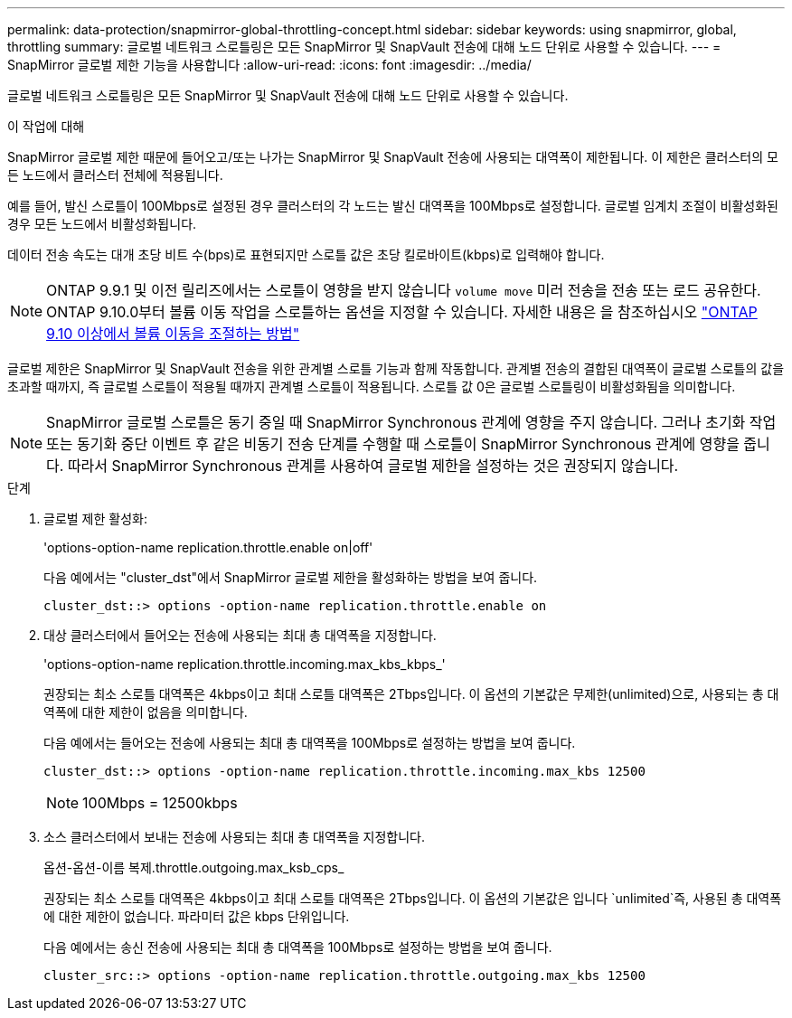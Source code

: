 ---
permalink: data-protection/snapmirror-global-throttling-concept.html 
sidebar: sidebar 
keywords: using snapmirror, global, throttling 
summary: 글로벌 네트워크 스로틀링은 모든 SnapMirror 및 SnapVault 전송에 대해 노드 단위로 사용할 수 있습니다. 
---
= SnapMirror 글로벌 제한 기능을 사용합니다
:allow-uri-read: 
:icons: font
:imagesdir: ../media/


[role="lead"]
글로벌 네트워크 스로틀링은 모든 SnapMirror 및 SnapVault 전송에 대해 노드 단위로 사용할 수 있습니다.

.이 작업에 대해
SnapMirror 글로벌 제한 때문에 들어오고/또는 나가는 SnapMirror 및 SnapVault 전송에 사용되는 대역폭이 제한됩니다. 이 제한은 클러스터의 모든 노드에서 클러스터 전체에 적용됩니다.

예를 들어, 발신 스로틀이 100Mbps로 설정된 경우 클러스터의 각 노드는 발신 대역폭을 100Mbps로 설정합니다. 글로벌 임계치 조절이 비활성화된 경우 모든 노드에서 비활성화됩니다.

데이터 전송 속도는 대개 초당 비트 수(bps)로 표현되지만 스로틀 값은 초당 킬로바이트(kbps)로 입력해야 합니다.

[NOTE]
====
ONTAP 9.9.1 및 이전 릴리즈에서는 스로틀이 영향을 받지 않습니다 `volume move` 미러 전송을 전송 또는 로드 공유한다. ONTAP 9.10.0부터 볼륨 이동 작업을 스로틀하는 옵션을 지정할 수 있습니다. 자세한 내용은 을 참조하십시오 link:https://kb.netapp.com/Advice_and_Troubleshooting/Data_Storage_Software/ONTAP_OS/How_to_throttle_volume_move_in_ONTAP_9.10_or_later["ONTAP 9.10 이상에서 볼륨 이동을 조절하는 방법"]

====
글로벌 제한은 SnapMirror 및 SnapVault 전송을 위한 관계별 스로틀 기능과 함께 작동합니다. 관계별 전송의 결합된 대역폭이 글로벌 스로틀의 값을 초과할 때까지, 즉 글로벌 스로틀이 적용될 때까지 관계별 스로틀이 적용됩니다. 스로틀 값 0은 글로벌 스로틀링이 비활성화됨을 의미합니다.

[NOTE]
====
SnapMirror 글로벌 스로틀은 동기 중일 때 SnapMirror Synchronous 관계에 영향을 주지 않습니다. 그러나 초기화 작업 또는 동기화 중단 이벤트 후 같은 비동기 전송 단계를 수행할 때 스로틀이 SnapMirror Synchronous 관계에 영향을 줍니다. 따라서 SnapMirror Synchronous 관계를 사용하여 글로벌 제한을 설정하는 것은 권장되지 않습니다.

====
.단계
. 글로벌 제한 활성화:
+
'options-option-name replication.throttle.enable on|off'

+
다음 예에서는 "cluster_dst"에서 SnapMirror 글로벌 제한을 활성화하는 방법을 보여 줍니다.

+
[listing]
----
cluster_dst::> options -option-name replication.throttle.enable on
----
. 대상 클러스터에서 들어오는 전송에 사용되는 최대 총 대역폭을 지정합니다.
+
'options-option-name replication.throttle.incoming.max_kbs_kbps_'

+
권장되는 최소 스로틀 대역폭은 4kbps이고 최대 스로틀 대역폭은 2Tbps입니다. 이 옵션의 기본값은 무제한(unlimited)으로, 사용되는 총 대역폭에 대한 제한이 없음을 의미합니다.

+
다음 예에서는 들어오는 전송에 사용되는 최대 총 대역폭을 100Mbps로 설정하는 방법을 보여 줍니다.

+
[listing]
----
cluster_dst::> options -option-name replication.throttle.incoming.max_kbs 12500
----
+
[NOTE]
====
100Mbps = 12500kbps

====
. 소스 클러스터에서 보내는 전송에 사용되는 최대 총 대역폭을 지정합니다.
+
옵션-옵션-이름 복제.throttle.outgoing.max_ksb_cps_

+
권장되는 최소 스로틀 대역폭은 4kbps이고 최대 스로틀 대역폭은 2Tbps입니다. 이 옵션의 기본값은 입니다 `unlimited`즉, 사용된 총 대역폭에 대한 제한이 없습니다. 파라미터 값은 kbps 단위입니다.

+
다음 예에서는 송신 전송에 사용되는 최대 총 대역폭을 100Mbps로 설정하는 방법을 보여 줍니다.

+
[listing]
----
cluster_src::> options -option-name replication.throttle.outgoing.max_kbs 12500
----

